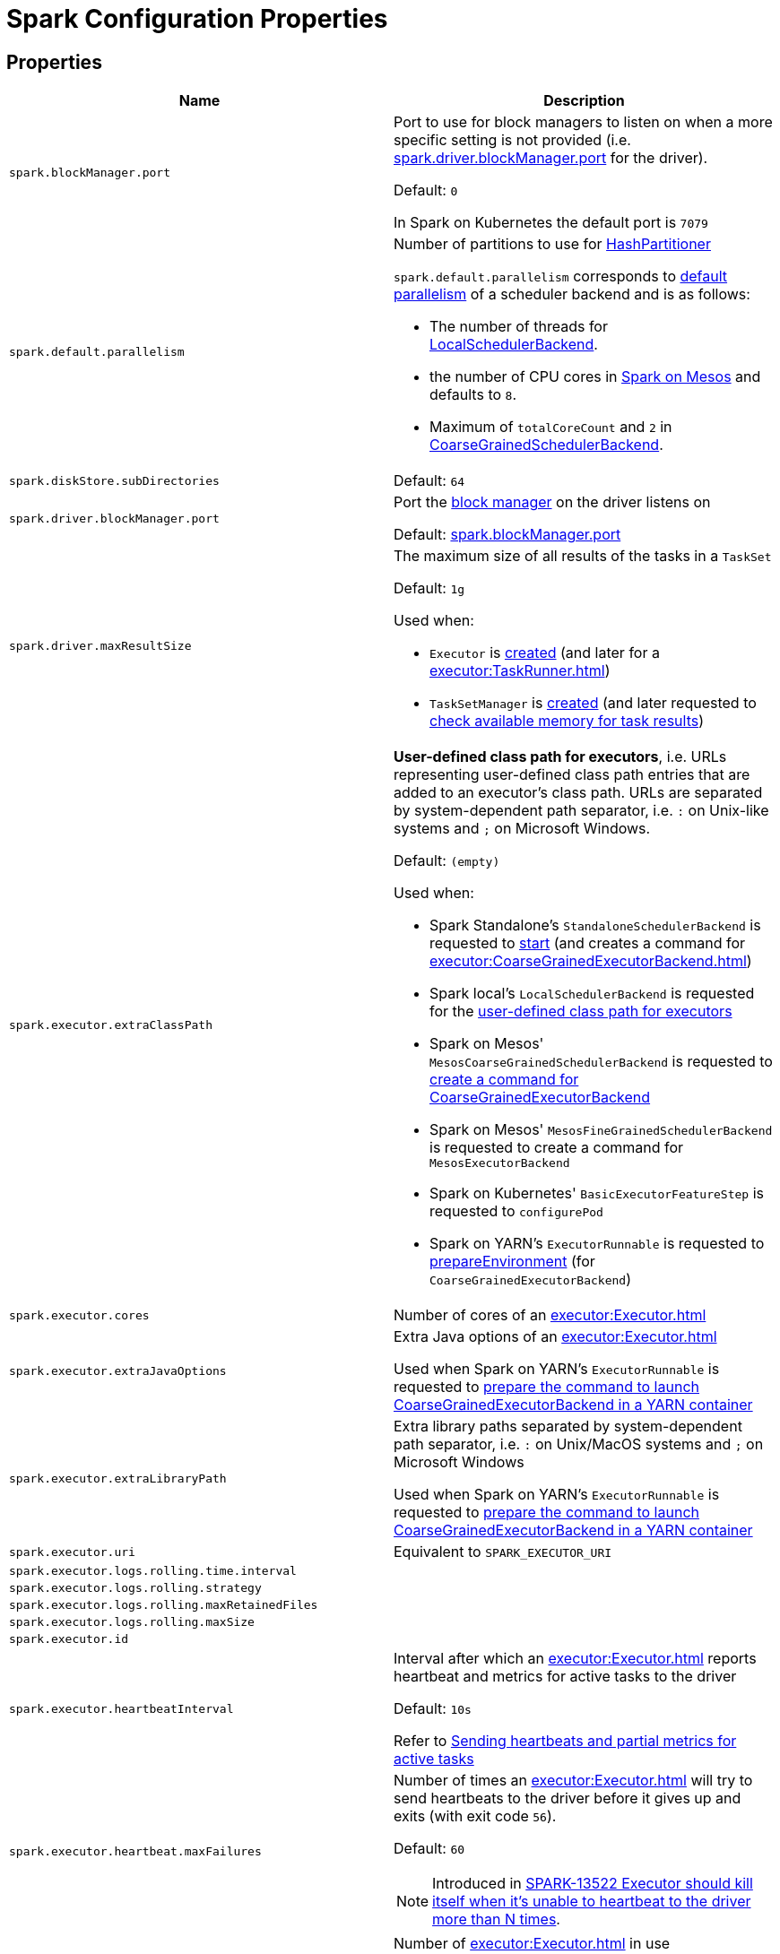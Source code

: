 = Spark Configuration Properties

== [[properties]] Properties

[cols="1m,1",options="header",width="100%"]
|===
| Name
| Description

| spark.blockManager.port
a| [[spark.blockManager.port]][[BLOCK_MANAGER_PORT]] Port to use for block managers to listen on when a more specific setting is not provided (i.e. <<spark.driver.blockManager.port, spark.driver.blockManager.port>> for the driver).

Default: `0`

In Spark on Kubernetes the default port is `7079`

| spark.default.parallelism
a| [[spark.default.parallelism]] Number of partitions to use for xref:rdd:HashPartitioner.adoc[HashPartitioner]

`spark.default.parallelism` corresponds to xref:scheduler:SchedulerBackend.adoc#defaultParallelism[default parallelism] of a scheduler backend and is as follows:

* The number of threads for link:local/spark-LocalSchedulerBackend.adoc[LocalSchedulerBackend].
* the number of CPU cores in link:spark-mesos.adoc#defaultParallelism[Spark on Mesos] and defaults to `8`.
* Maximum of `totalCoreCount` and `2` in xref:scheduler:CoarseGrainedSchedulerBackend.adoc#defaultParallelism[CoarseGrainedSchedulerBackend].

| spark.diskStore.subDirectories
a| [[spark.diskStore.subDirectories]]

Default: `64`

| spark.driver.blockManager.port
a| [[spark.driver.blockManager.port]][[DRIVER_BLOCK_MANAGER_PORT]] Port the xref:storage:BlockManager.adoc[block manager] on the driver listens on

Default: <<spark.blockManager.port, spark.blockManager.port>>

| spark.driver.maxResultSize
a| [[maxResultSize]][[spark.driver.maxResultSize]][[MAX_RESULT_SIZE]] The maximum size of all results of the tasks in a `TaskSet`

Default: `1g`

Used when:

* `Executor` is xref:executor:Executor.adoc#maxResultSize[created] (and later for a xref:executor:TaskRunner.adoc[])

* `TaskSetManager` is xref:scheduler:TaskSetManager.adoc#maxResultSize[created] (and later requested to xref:scheduler:TaskSetManager.adoc#canFetchMoreResults[check available memory for task results])

| spark.executor.extraClassPath
a| [[spark.executor.extraClassPath]][[EXECUTOR_CLASS_PATH]] *User-defined class path for executors*, i.e. URLs representing user-defined class path entries that are added to an executor's class path. URLs are separated by system-dependent path separator, i.e. `:` on Unix-like systems and `;` on Microsoft Windows.

Default: `(empty)`

Used when:

* Spark Standalone's `StandaloneSchedulerBackend` is requested to xref:spark-standalone:spark-standalone-StandaloneSchedulerBackend.adoc#start[start] (and creates a command for xref:executor:CoarseGrainedExecutorBackend.adoc[])

* Spark local's `LocalSchedulerBackend` is requested for the xref:spark-local:spark-LocalSchedulerBackend.adoc#getUserClasspath[user-defined class path for executors]

* Spark on Mesos' `MesosCoarseGrainedSchedulerBackend` is requested to xref:spark-on-mesos:spark-mesos-MesosCoarseGrainedSchedulerBackend.adoc#createCommand[create a command for CoarseGrainedExecutorBackend]

* Spark on Mesos' `MesosFineGrainedSchedulerBackend` is requested to create a command for `MesosExecutorBackend`

* Spark on Kubernetes' `BasicExecutorFeatureStep` is requested to `configurePod`

* Spark on YARN's `ExecutorRunnable` is requested to xref:spark-on-yarn:spark-yarn-ExecutorRunnable.adoc#prepareEnvironment[prepareEnvironment] (for `CoarseGrainedExecutorBackend`)

| spark.executor.cores
a| [[spark.executor.cores]] Number of cores of an xref:executor:Executor.adoc[]

| spark.executor.extraJavaOptions
a| [[spark.executor.extraJavaOptions]] Extra Java options of an xref:executor:Executor.adoc[]

Used when Spark on YARN's `ExecutorRunnable` is requested to xref:spark-on-yarn:spark-yarn-ExecutorRunnable.adoc#prepareCommand[prepare the command to launch CoarseGrainedExecutorBackend in a YARN container]

| spark.executor.extraLibraryPath
a| [[spark.executor.extraLibraryPath]] Extra library paths separated by system-dependent path separator, i.e. `:` on Unix/MacOS systems and `;` on Microsoft Windows

Used when Spark on YARN's `ExecutorRunnable` is requested to xref:spark-on-yarn:spark-yarn-ExecutorRunnable.adoc#prepareCommand[prepare the command to launch CoarseGrainedExecutorBackend in a YARN container]

| spark.executor.uri
a| [[spark.executor.uri]] Equivalent to `SPARK_EXECUTOR_URI`

| spark.executor.logs.rolling.time.interval
a| [[spark.executor.logs.rolling.time.interval]]

| spark.executor.logs.rolling.strategy
a| [[spark.executor.logs.rolling.strategy]]

| spark.executor.logs.rolling.maxRetainedFiles
a| [[spark.executor.logs.rolling.maxRetainedFiles]]

| spark.executor.logs.rolling.maxSize
a| [[spark.executor.logs.rolling.maxSize]]

| spark.executor.id
a| [[spark.executor.id]]

| spark.executor.heartbeatInterval
a| [[spark.executor.heartbeatInterval]] Interval after which an xref:executor:Executor.adoc[] reports heartbeat and metrics for active tasks to the driver

Default: `10s`

Refer to xref:executor:Executor.adoc#heartbeats-and-active-task-metrics[Sending heartbeats and partial metrics for active tasks]

| spark.executor.heartbeat.maxFailures
a| [[spark.executor.heartbeat.maxFailures]] Number of times an xref:executor:Executor.adoc[] will try to send heartbeats to the driver before it gives up and exits (with exit code `56`).

Default: `60`

NOTE: Introduced in https://issues.apache.org/jira/browse/SPARK-13522[SPARK-13522 Executor should kill itself when it's unable to heartbeat to the driver more than N times].

| spark.executor.instances
a| [[spark.executor.instances]] Number of xref:executor:Executor.adoc[] in use

Default: `0`

| spark.storage.unrollMemoryThreshold
a| [[spark.storage.unrollMemoryThreshold]] Initial per-task memory size needed to store a block in memory.

Default: `1024 * 1024`

Should be at most the xref:storage:MemoryStore.adoc#maxMemory[total amount of memory available for storage]

Used when MemoryStore is requested to xref:storage:MemoryStore.adoc#putIteratorAsValues[putIteratorAsValues] and xref:storage:MemoryStore.adoc#putIteratorAsBytes[putIteratorAsBytes]

| spark.task.maxDirectResultSize
a| [[spark.task.maxDirectResultSize]]

Default: `1048576B`

| spark.executor.userClassPathFirst
a| [[spark.executor.userClassPathFirst]] Flag to control whether to load classes in user jars before those in Spark jars

Default: `false`

| spark.executor.memory
a| [[spark.executor.memory]] Amount of memory to use for an xref:executor:Executor.adoc[]

Default: `1g`

Equivalent to xref:ROOT:SparkContext.adoc#environment-variables[SPARK_EXECUTOR_MEMORY] environment variable.

Refer to xref:executor:Executor.adoc#memory[Executor Memory -- spark.executor.memory or SPARK_EXECUTOR_MEMORY settings]

| spark.executor.port
a| [[spark.executor.port]]

| spark.launcher.port
a| [[spark.launcher.port]]

| spark.launcher.secret
a| [[spark.launcher.secret]]

| spark.locality.wait
a| [[spark.locality.wait]] For locality-aware delay scheduling for `PROCESS_LOCAL`, `NODE_LOCAL`, and `RACK_LOCAL` xref:scheduler:TaskSchedulerImpl.adoc#TaskLocality[TaskLocalities] when locality-specific setting is not set.

Default: `3s`

| spark.locality.wait.node
a| [[spark.locality.wait.node]] Scheduling delay for `NODE_LOCAL` xref:scheduler:TaskSchedulerImpl.adoc#TaskLocality[TaskLocality]

Default: The value of <<spark.locality.wait, spark.locality.wait>>

| spark.locality.wait.process
a| [[spark.locality.wait.process]] Scheduling delay for `PROCESS_LOCAL` xref:scheduler:TaskSchedulerImpl.adoc#TaskLocality[TaskLocality]

Default: The value of <<spark.locality.wait, spark.locality.wait>>

| spark.locality.wait.rack
a| [[spark.locality.wait.rack]] Scheduling delay for `RACK_LOCAL` xref:scheduler:TaskSchedulerImpl.adoc#TaskLocality[TaskLocality]

Default: The value of <<spark.locality.wait, spark.locality.wait>>

| spark.logging.exceptionPrintInterval
a| [[spark.logging.exceptionPrintInterval]] How frequently to reprint duplicate exceptions in full (in millis).

Default: `10000`

| spark.master
a| [[spark.master]] *Master URL* to connect a Spark application to

| spark.scheduler.allocation.file
a| [[spark.scheduler.allocation.file]] Path to the configuration file of <<spark-scheduler-FairSchedulableBuilder.adoc#, FairSchedulableBuilder>>

Default: `fairscheduler.xml` (on a Spark application's class path)

| spark.scheduler.executorTaskBlacklistTime
a| [[spark.scheduler.executorTaskBlacklistTime]] How long to wait before a task can be re-launched on the executor where it once failed. It is to prevent repeated task failures due to executor failures.

Default: `0L`

| spark.scheduler.mode
a| [[spark.scheduler.mode]][[SCHEDULER_MODE_PROPERTY]] *Scheduling Mode* of the xref:scheduler:TaskSchedulerImpl.adoc[TaskSchedulerImpl], i.e. case-insensitive name of the xref:spark-scheduler-SchedulingMode.adoc[scheduling mode] that `TaskSchedulerImpl` uses to choose between the <<spark-scheduler-SchedulableBuilder.adoc#implementations, available SchedulableBuilders>> for task scheduling (of tasks of jobs submitted for execution to the same `SparkContext`)

Default: `FIFO`

Supported values:

* *FAIR* for fair sharing (of cluster resources)
* *FIFO* (default) for queueing jobs one after another

*Task scheduling* is an algorithm that is used to assign cluster resources (CPU cores and memory) to tasks (that are part of jobs with one or more stages). Fair sharing allows for executing tasks of different jobs at the same time (that were all submitted to the same `SparkContext`). In FIFO scheduling mode a single `SparkContext` can submit a single job for execution only (regardless of how many cluster resources the job really use which could lead to a inefficient utilization of cluster resources and a longer execution of the Spark application overall).

Scheduling mode is particularly useful in multi-tenant environments in which a single `SparkContext` could be shared across different users (to make a cluster resource utilization more efficient).

TIP: Use web UI to know the current scheduling mode (e.g. <<spark-webui-environment.adoc#, Environment>> tab as part of *Spark Properties* and <<spark-webui-jobs.adoc#, Jobs>> tab as *Scheduling Mode*).

| spark.starvation.timeout
a| [[spark.starvation.timeout]] Threshold above which Spark warns a user that an initial TaskSet may be starved

Default: `15s`

| spark.storage.exceptionOnPinLeak
a| [[spark.storage.exceptionOnPinLeak]]

| spark.task.cpus
a| [[spark.task.cpus]][[CPUS_PER_TASK]] The number of CPU cores used to schedule (_allocate for_) a task

Default: `1`

Used when:

* `ExecutorAllocationManager` is <<spark-ExecutorAllocationManager.adoc#tasksPerExecutorForFullParallelism, created>>

* `TaskSchedulerImpl` is xref:scheduler:TaskSchedulerImpl.adoc#CPUS_PER_TASK[created]

* `AppStatusListener` is requested to xref:ROOT:spark-SparkListener-AppStatusListener.adoc#onEnvironmentUpdate[handle an SparkListenerEnvironmentUpdate event]

* `LocalityPreferredContainerPlacementStrategy` is requested to `numExecutorsPending`

| spark.task.maxFailures
a| [[spark.task.maxFailures]] The number of individual task failures before giving up on the entire xref:scheduler:TaskSet.adoc[TaskSet] and the job afterwards

Default:

* `1` in xref:spark-local:spark-local.adoc[local]
* `maxFailures` in xref:spark-local:spark-local.adoc#masterURL[local-with-retries]
* `4` in xref:spark-cluster.adoc[cluster mode]

| spark.unsafe.exceptionOnMemoryLeak
a| [[spark.unsafe.exceptionOnMemoryLeak]]

|===

== [[spark.memory.offHeap.size]][[MEMORY_OFFHEAP_SIZE]] spark.memory.offHeap.size

`spark.memory.offHeap.size` is the absolute amount of memory in bytes which can be used for off-heap allocation. This setting has no impact on heap memory usage, so if your executors' total memory consumption must fit within some hard limit then be sure to shrink your JVM heap size accordingly.

Default: `0`

Must be set to a positive value when <<spark.memory.offHeap.enabled, spark.memory.offHeap.enabled>> is enabled (`true`).

Must not be negative

== [[spark.memory.storageFraction]] spark.memory.storageFraction

`spark.memory.storageFraction` controls the fraction of the memory to use for storage region.

Default: `0.5`

== [[spark.memory.fraction]] spark.memory.fraction

`spark.memory.fraction` is the fraction of JVM heap space used for execution and storage.

Default: `0.6`

== [[spark.memory.useLegacyMode]] spark.memory.useLegacyMode

`spark.memory.useLegacyMode` controls the type of the xref:memory:MemoryManager.adoc[MemoryManager] to use. When enabled (i.e. `true`) it is the legacy xref:memory:StaticMemoryManager.adoc[StaticMemoryManager] while xref:memory:UnifiedMemoryManager.adoc[UnifiedMemoryManager] otherwise (i.e. `false`).

Default: `false`

== [[spark.memory.offHeap.enabled]] spark.memory.offHeap.enabled

`spark.memory.offHeap.enabled` controls whether Spark will attempt to use off-heap memory for certain operations (`true`) or not (`false`).

Default: `false`

Tracks whether Tungsten memory will be allocated on the JVM heap or off-heap (using `sun.misc.Unsafe`).

If enabled, <<spark.memory.offHeap.size, spark.memory.offHeap.size>> has to be xref:memory:MemoryManager.adoc#tungstenMemoryMode[greater than 0].

Used when MemoryManager is requested for xref:memory:MemoryManager.adoc#tungstenMemoryMode[tungstenMemoryMode].

== [[spark.shuffle.file.buffer]] spark.shuffle.file.buffer

Size of the in-memory buffer for each shuffle file output stream, in KiB unless otherwise specified. These buffers reduce the number of disk seeks and system calls made in creating intermediate shuffle files.

Default: `32k`

Must be greater than `0` and less than or equal to `2097151` (`(Integer.MAX_VALUE - 15) / 1024`)

== [[spark.shuffle.spill.batchSize]] spark.shuffle.spill.batchSize

Size of object batches when reading or writing from serializers.

Default: `10000`

Used by xref:shuffle:ExternalAppendOnlyMap.adoc[ExternalAppendOnlyMap] and xref:shuffle:ExternalSorter.adoc[ExternalSorter]

== [[spark.shuffle.spill.initialMemoryThreshold]] spark.shuffle.spill.initialMemoryThreshold

Initial threshold for the size of an in-memory collection

Default: `5 * 1024 * 1024`

Used by xref:shuffle:Spillable.adoc[Spillable]

== [[spark.shuffle.spill.numElementsForceSpillThreshold]][[SHUFFLE_SPILL_NUM_ELEMENTS_FORCE_SPILL_THRESHOLD]] spark.shuffle.spill.numElementsForceSpillThreshold

*(internal)* The maximum number of elements in memory before forcing the shuffle sorter to spill. Claimed to be used for testing only

Default: `Integer.MAX_VALUE`

The default value is to never force the sorter to spill, until we reach some limitations, like the max page size limitation for the pointer array in the sorter.

Used when:

* ShuffleExternalSorter is created

* Spillable is requested to xref:shuffle:Spillable.adoc#maybeSpill[maybeSpill]

== [[spark.shuffle.manager]] spark.shuffle.manager

Specifies the fully-qualified class name or the <<spark.shuffle.manager-aliases, alias>> of the xref:shuffle:ShuffleManager.adoc[ShuffleManager] in a Spark application

Default: `sort`

[[spark.shuffle.manager-aliases]]
The supported aliases:

* [[spark.shuffle.manager-sort]] `sort`

* [[spark.shuffle.manager-tungsten-sort]] `tungsten-sort`

Used when `SparkEnv` object is requested to xref:core:SparkEnv.adoc#create[create a "base" SparkEnv for a driver or an executor]

== [[spark.shuffle.mapOutput.dispatcher.numThreads]] spark.shuffle.mapOutput.dispatcher.numThreads

Default: `8`

== [[spark.shuffle.mapOutput.minSizeForBroadcast]] spark.shuffle.mapOutput.minSizeForBroadcast

Size of serialized shuffle map output statuses when xref:scheduler:MapOutputTrackerMaster.adoc#MessageLoop[MapOutputTrackerMaster] uses to determine whether to use a broadcast variable to send them to executors

Default: `512k`

Must be below <<spark.rpc.message.maxSize, spark.rpc.message.maxSize>> (to prevent sending an RPC message that is too large)

== [[spark.rpc.message.maxSize]] spark.rpc.message.maxSize

Maximum allowed message size for RPC communication (in `MB` unless specified)

Default: `128`

Generally only applies to map output size (serialized) information sent between executors and the driver.

Increase this if you are running jobs with many thousands of map and reduce tasks and see messages about the RPC message size.

== [[spark.shuffle.minNumPartitionsToHighlyCompress]] spark.shuffle.minNumPartitionsToHighlyCompress

*(internal)* Minimum number of partitions (threshold) when `MapStatus` object creates a xref:scheduler:MapStatus.adoc#HighlyCompressedMapStatus[HighlyCompressedMapStatus] (over xref:scheduler:MapStatus.adoc#CompressedMapStatus[CompressedMapStatus]) when requested for xref:scheduler:MapStatus.adoc#apply[one] (for xref:shuffle:ShuffleWriter.adoc[ShuffleWriters]).

Default: `2000`

Must be a positive integer (above `0`)

== [[spark.shuffle.reduceLocality.enabled]] spark.shuffle.reduceLocality.enabled

Enables locality preferences for reduce tasks

Default: `true`

When enabled (`true`), MapOutputTrackerMaster will xref:scheduler:MapOutputTrackerMaster.adoc#getPreferredLocationsForShuffle[compute the preferred hosts] on which to run a given map output partition in a given shuffle, i.e. the nodes that the most outputs for that partition are on.

== [[spark.shuffle.sort.bypassMergeThreshold]] spark.shuffle.sort.bypassMergeThreshold

Maximum number of reduce partitions below which xref:shuffle:SortShuffleManager.adoc[SortShuffleManager] avoids merge-sorting data for no map-side aggregation

Default: `200`

== [[spark.shuffle.sort.initialBufferSize]] spark.shuffle.sort.initialBufferSize

Initial buffer size for sorting

Default: xref:shuffle:UnsafeShuffleWriter.adoc#DEFAULT_INITIAL_SORT_BUFFER_SIZE[4096]

Used exclusively when `UnsafeShuffleWriter` is requested to xref:shuffle:UnsafeShuffleWriter.adoc#open[open] (and creates a xref:shuffle:ShuffleExternalSorter.adoc[ShuffleExternalSorter])

== [[spark.shuffle.sync]] spark.shuffle.sync

Controls whether DiskBlockObjectWriter should force outstanding writes to disk while xref:storage:DiskBlockObjectWriter.adoc#commitAndGet[committing a single atomic block], i.e. all operating system buffers should synchronize with the disk to ensure that all changes to a file are in fact recorded in the storage.

Default: `false`

Used when BlockManager is requested for a xref:storage:BlockManager.adoc#getDiskWriter[DiskBlockObjectWriter]

== [[spark.shuffle.unsafe.file.output.buffer]] spark.shuffle.unsafe.file.output.buffer

The file system for this buffer size after each partition is written in unsafe shuffle writer. In KiB unless otherwise specified.

Default: `32k`

Must be greater than `0` and less than or equal to `2097151` (`(Integer.MAX_VALUE - 15) / 1024`)

== [[spark.scheduler.revive.interval]] spark.scheduler.revive.interval

Time (in ms) between resource offers revives

Default: `1s`

== [[spark.scheduler.minRegisteredResourcesRatio]] spark.scheduler.minRegisteredResourcesRatio

Minimum ratio of (registered resources / total expected resources) before submitting tasks

Default: `0`

== [[spark.scheduler.maxRegisteredResourcesWaitingTime]] spark.scheduler.maxRegisteredResourcesWaitingTime

Time to wait for sufficient resources available

Default: `30s`

== [[spark.file.transferTo]] spark.file.transferTo

When enabled (`true`), copying data between two Java FileInputStreams uses Java FileChannels (Java NIO) to improve copy performance.

Default: `true`

== [[spark.shuffle.service.enabled]][[SHUFFLE_SERVICE_ENABLED]] spark.shuffle.service.enabled

Controls whether to use the xref:deploy:ExternalShuffleService.adoc[External Shuffle Service]

Default: `false`

When enabled (`true`), the driver registers itself with the shuffle service.

== [[spark.shuffle.service.port]] spark.shuffle.service.port

Default: `7337`

== [[spark.shuffle.compress]] spark.shuffle.compress

Controls whether to compress shuffle output when stored

Default: `true`

== [[spark.shuffle.unsafe.fastMergeEnabled]] spark.shuffle.unsafe.fastMergeEnabled

Enables fast merge strategy for UnsafeShuffleWriter to xref:shuffle:UnsafeShuffleWriter.adoc#mergeSpills[merge spill files].

Default: `true`

== [[spark.rdd.compress]] spark.rdd.compress

Controls whether to compress RDD partitions when stored serialized.

Default: `false`

== [[spark.shuffle.spill.compress]] spark.shuffle.spill.compress

Controls whether to compress shuffle output temporarily spilled to disk.

Default: `true`

== [[spark.block.failures.beforeLocationRefresh]] spark.block.failures.beforeLocationRefresh

Default: `5`

== [[spark.io.encryption.enabled]] spark.io.encryption.enabled

Controls whether to use IO encryption

Default: `false`

== [[spark.closure.serializer]] spark.closure.serializer

xref:serializer:Serializer.adoc[Serializer]

Default: `org.apache.spark.serializer.JavaSerializer`

== [[spark.serializer]] spark.serializer

xref:serializer:Serializer.adoc[Serializer]

Default: `org.apache.spark.serializer.JavaSerializer`

== [[spark.io.compression.codec]] spark.io.compression.codec

The default xref:io:CompressionCodec.adoc[CompressionCodec]

Default: `lz4`

== [[spark.io.compression.lz4.blockSize]] spark.io.compression.lz4.blockSize

The block size of the xref:io:CompressionCodec.adoc#LZ4CompressionCodec[LZ4CompressionCodec]

Default: `32k`

== [[spark.io.compression.snappy.blockSize]] spark.io.compression.snappy.blockSize

The block size of the xref:io:CompressionCodec.adoc#SnappyCompressionCodec[SnappyCompressionCodec]

Default: `32k`

== [[spark.io.compression.zstd.bufferSize]] spark.io.compression.zstd.bufferSize

The buffer size of the BufferedOutputStream of the xref:io:CompressionCodec.adoc#ZStdCompressionCodec[ZStdCompressionCodec]

Default: `32k`

The buffer is used to avoid the overhead of excessive JNI calls while compressing or uncompressing small amount of data

== [[spark.io.compression.zstd.level]] spark.io.compression.zstd.level

The compression level of the xref:io:CompressionCodec.adoc#ZStdCompressionCodec[ZStdCompressionCodec]

Default: `1`

The default level is the fastest of all with reasonably high compression ratio

== [[spark.buffer.size]] spark.buffer.size

Default: `65536`

== [[spark.cleaner.referenceTracking.cleanCheckpoints]] spark.cleaner.referenceTracking.cleanCheckpoints

Enables cleaning checkpoint files when a checkpointed reference is out of scope

Default: `false`


== [[spark.cleaner.periodicGC.interval]] spark.cleaner.periodicGC.interval

Controls how often to trigger a garbage collection

Default: `30min`

== [[spark.cleaner.referenceTracking]] spark.cleaner.referenceTracking

Controls whether to enable ContextCleaner

Default: `true`

== [[spark.cleaner.referenceTracking.blocking]] spark.cleaner.referenceTracking.blocking

Controls whether the cleaning thread should block on cleanup tasks (other than shuffle, which is controlled by <<spark.cleaner.referenceTracking.blocking.shuffle, spark.cleaner.referenceTracking.blocking.shuffle>>)

Default: `true`

== [[spark.cleaner.referenceTracking.blocking.shuffle]] spark.cleaner.referenceTracking.blocking.shuffle

Controls whether the cleaning thread should block on shuffle cleanup tasks.

Default: `false`

== [[spark.broadcast.blockSize]] spark.broadcast.blockSize

The size of a block (in kB unless the unit is specified)

Default: `4m`

Used when xref:core:TorrentBroadcast.adoc#writeBlocks[`TorrentBroadcast` stores brodcast blocks to `BlockManager`]

== [[spark.broadcast.compress]] spark.broadcast.compress

Controls broadcast compression

Default: `true`

Used when xref:core:TorrentBroadcast.adoc#creating-instance[`TorrentBroadcast` is created] and later when xref:core:TorrentBroadcast.adoc#writeBlocks[it stores broadcast blocks to `BlockManager`]. Also in xref:serializer:SerializerManager.adoc#settings[SerializerManager].

== [[spark.app.id]] spark.app.id

Unique identifier of a Spark application that Spark uses to uniquely identify xref:metrics:spark-metrics-MetricsSystem.adoc#buildRegistryName[metric sources].

Default: xref:scheduler:TaskScheduler.adoc#applicationId[TaskScheduler.applicationId()]

Set when SparkContext xref:ROOT:spark-SparkContext-creating-instance-internals.adoc#spark.app.id[is created] (right after TaskScheduler xref:ROOT:spark-SparkContext-creating-instance-internals.adoc#taskScheduler-start[is started] that actually gives the identifier).

== [[spark.app.name]] spark.app.name

Application Name

Default: (undefined)

== [[spark.rpc.lookupTimeout]] spark.rpc.lookupTimeout

Timeout to use for the xref:rpc:RpcEnv.adoc#defaultLookupTimeout[Default Endpoint Lookup Timeout]

Default: `120s`

== [[spark.rpc.numRetries]] spark.rpc.numRetries

Number of attempts to send a message to and receive a response from a remote endpoint.

Default: `3`

== [[spark.rpc.retry.wait]] spark.rpc.retry.wait

Time to wait between retries.

Default: `3s`

== [[spark.rpc.askTimeout]] spark.rpc.askTimeout

Timeout for RPC ask calls

Default: `120s`

== [[spark.network.timeout]] spark.network.timeout

Network timeout to use for RPC remote endpoint lookup. Fallback for <<spark.rpc.askTimeout, spark.rpc.askTimeout>>.

Default: `120s`

== [[spark.extraListeners]] spark.extraListeners

A comma-separated list of fully-qualified class names of xref:ROOT:spark-scheduler-SparkListener.adoc[]s (to be registered when SparkContext is xref:ROOT:spark-SparkContext-creating-instance-internals.adoc#registering_SparkListeners[created])

Default: (empty)

== [[spark.speculation]] spark.speculation

Enables (`true`) or disables (`false`) xref:ROOT:speculative-execution-of-tasks.adoc[]

Default: `false`

== [[spark.speculation.interval]] spark.speculation.interval

The time interval to use before checking for speculative tasks in xref:ROOT:speculative-execution-of-tasks.adoc[].

Default: `100ms`

== [[spark.speculation.multiplier]] spark.speculation.multiplier

Default: `1.5`

== [[spark.speculation.quantile]] spark.speculation.quantile

The percentage of tasks that has not finished yet at which to start speculation in xref:ROOT:speculative-execution-of-tasks.adoc[].

Default: `0.75`

